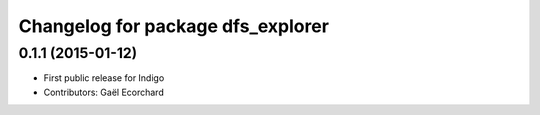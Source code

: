 ^^^^^^^^^^^^^^^^^^^^^^^^^^^^^^^^^^
Changelog for package dfs_explorer
^^^^^^^^^^^^^^^^^^^^^^^^^^^^^^^^^^

0.1.1 (2015-01-12)
------------------
* First public release for Indigo
* Contributors: Gaël Ecorchard
